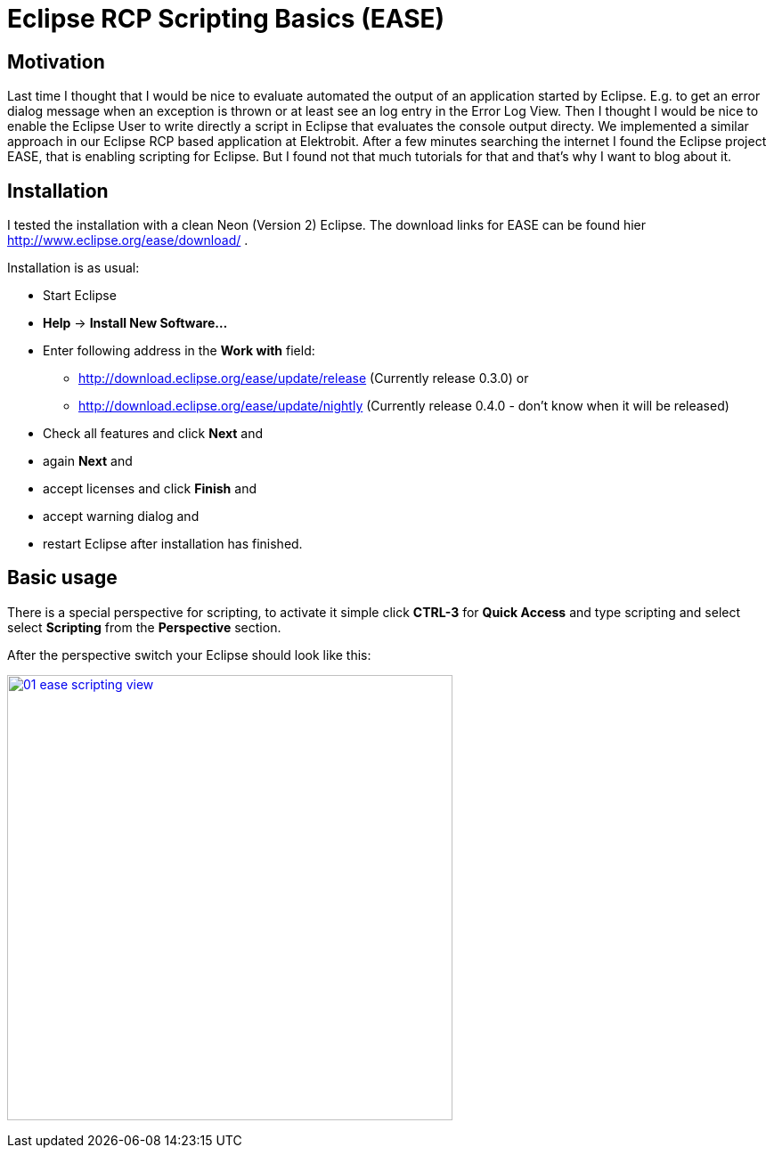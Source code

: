 = Eclipse RCP Scripting Basics (EASE) =
:hp-tags: Eclipse, Raphael Geissler, Scripting, EASE

== Motivation ==
Last time I thought that I would be nice to evaluate automated the output of an application started by Eclipse. E.g. to get an error dialog message when an exception is thrown or at least see an log entry in the Error Log View. Then I thought I would be nice to enable the Eclipse User to write directly a script in Eclipse that evaluates the console output directy. We implemented a similar approach in our Eclipse RCP based application at Elektrobit. After a few minutes searching the internet I found the Eclipse project EASE, that is enabling scripting for Eclipse. But I found not that much tutorials for that and that's why I want to blog about it. 

== Installation ==

I tested the installation with a clean Neon (Version 2) Eclipse. The download links for EASE can be found hier http://www.eclipse.org/ease/download/ .

Installation is as usual:

- Start Eclipse
- *Help* -> *Install New Software...*
- Enter following address in the *Work with* field: 
* http://download.eclipse.org/ease/update/release (Currently release 0.3.0) or
* http://download.eclipse.org/ease/update/nightly (Currently release 0.4.0 - don't know when it will be released)
- Check all features and click *Next* and
- again *Next* and
- accept licenses and click *Finish* and
- accept warning dialog and
- restart Eclipse after installation has finished.

== Basic usage ==
There is a special perspective for scripting, to activate it simple click *CTRL-3* for *Quick Access* and type scripting
and select select *Scripting* from the *Perspective* section. 

After the perspective switch your Eclipse should look like this:

image:ease/01-ease-scripting-view.png[width=500,link="/images/ease/01-ease-scripting-view.png"]





